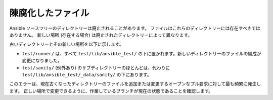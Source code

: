 陳腐化したファイル
==============

Ansible ソースツリーのディレクトリーは廃止されることがあります。
ファイルはこれらのディレクトリーには存在すべきではありません。
新しい場所 (存在する場合) は廃止されたディレクトリーによって異なります。

古いディレクトリーとその新しい場所を以下に示します。

- ``test/runner/`` は、すべて ``test/lib/ansible_test/`` の下に置かれます。新しいディレクトリーのファイルの編成が変更になりました。
- ``test/sanity/`` (例外あり) のサブディレクトリーのほとんどは、代わりに ``test/lib/ansible_test/_data/sanity/`` の下にあります。

このエラーは、現在古くなったディレクトリーのファイルを追加または変更するオープンなプル要求に対して最も頻繁に発生します。
正しい場所で変更できるように、作業しているブランチが現在の状態であることを確認します。
